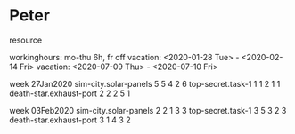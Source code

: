 
* Peter
   resource

   workinghours: mo-thu 6h, fr off
   vacation: <2020-01-28 Tue> - <2020-02-14 Fri>
   vacation: <2020-07-09 Thu> - <2020-07-10 Fri>

   week 27Jan2020
     sim-city.solar-panels   5 5 4 2 6
     top-secret.task-1       1 1 2 1 1
     death-star.exhaust-port 2 2 2 5 1

   week 03Feb2020
     sim-city.solar-panels   2 2 1 3 3
     top-secret.task-1       3 5 3 2 3
     death-star.exhaust-port 3 1 4 3 2

